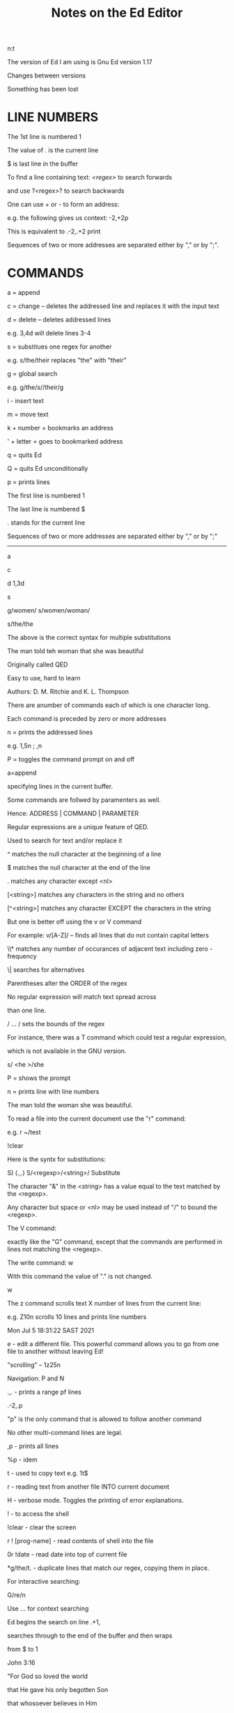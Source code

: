#+title: Notes on the Ed Editor
#+options: 
n:t

The version of Ed I am using is Gnu Ed version 1.17

Changes between versions

Something has been lost


* LINE NUMBERS

The 1st line is numbered 1

The value of . is the current line

$ is last line in the buffer

To find a line containing text: /<regex>/ to search forwards

and use ?<regex>? to search backwards

One can use + or - to form an address:

e.g. the following gives us context: -2,+2p

This is equivalent to .-2,.+2 print

Sequences of two or more addresses are separated either by "," or by ";".


* COMMANDS

a = append

c = change -- deletes the addressed line and replaces it with the input text

d = delete -- deletes addressed lines

e.g. 3,4d will delete lines 3-4

s = substitues one regex for another

e.g. s/the/their replaces "the" with "their"

g = global search

e.g. g/the/s//their/g

i - insert text

m = move text

k + number = bookmarks an address

' + letter = goes to bookmarked address

q = quits Ed

Q = quits Ed unconditionally

p = prints lines

The first line is numbered 1

The last line is numbered $

. stands for the current line

Sequences of two or more addresses are separated either by "," or by ";"

-------

a

c

d 1,3d

s

g/women/ s/women/woman/


s/the/the

The above is the correct syntax for multiple substitutions

The man told teh woman that she was beautiful

Originally called QED

Easy to use, hard to learn

Authors: D. M. Ritchie and K. L. Thompson

There are anumber of commands each of which is one character long.

Each command is preceded by zero or more addresses

n = prints the addressed lines

e.g. 1,5n ; ,n

P = toggles the command prompt on and off

a=append

specifying lines in the current buffer.

Some commands are follwed by paramenters as well.

Hence: ADDRESS | COMMAND | PARAMETER

Regular expressions are a unique feature of QED.

Used to search for text and/or replace it

^ matches the null character at the beginning of a line

$ matches the null character at the end of the line

. matches any character except <nl>

[<string>] matches any characters in the string and no others

[^<string>] matches any character EXCEPT the characters in the string

But one is better off using the v or V command

For example: v/[A-Z]/ -- finds all lines that do not contain capital letters


\\* matches any number of occurances of adjacent text including zero - frequency

\| searches for alternatives

Parentheses alter the ORDER of the regex

No regular expression will match text spread across

than one line.

/ ... / sets the bounds of the regex



For instance, there was a T command which could test a regular expression,

which is not available in the GNU version.

s/
<he
>/she

P = shows the prompt

n = prints line with line numbers

The man told the woman she was beautiful.

To read a file into the current document use the "r" command:

e.g. r ~/test

!clear

Here is the syntx for substitutions:

S) (.,.) S/<regexp>/<string>/ Substitute

The character "&" in the <string> has a value equal to the text matched by the <regexp>.

Any character but space or <nl> may be used instead of "/" to bound the <regexp>.

The V command:

exactly like the "G" command, except that the commands are performed in lines not matching the
 <regexp>.

The write command: w

With this command the value of "." is not changed.

w

The z command scrolls text X number of lines from the current line:

e.g. Z10n scrolls 10 lines and prints line numbers

Mon Jul  5 18:31:22 SAST 2021

e - edit a different file. This powerful command allows you to go from one file to another
 without leaving Ed!

"scrolling" -- 1z25n

Navigation: P and N

.,. - prints a range pf lines

.-2,.p

"p" is the only command that is allowed to follow another command

No other multi-command lines are legal.

,p - prints all lines

%p - idem

t - used to copy text e.g. 1t$

r - reading text from another file INTO current document

H - verbose mode. Toggles the printing of error explanations.

! - to access the shell

!clear - clear the screen

r ! [prog-name] - read contents of shell into the file

0r !date - read date into top of current file

*g/the/t. - duplicate lines that match our regex, copying them in place.

For interactive searching:

G/re/n

Use /.../ for context searching

Ed begins the search on line .+1,

searches through to the end of the buffer and then wraps

from $ to 1

John 3:16

"For God so loved the world

that He gave his only begotten Son

that whosoever believes in Him

should not perish

but has everlasting life."

One can use a range of words to find something.

For e.g. in the above one could do a search for:

/For/,/life/n

An "address" need not be a line number.

Special character &

The & is another shorthand character âˆ’

it is used only on the right-hand part of a substitute

command "where it means whatever was matched on the left-hand side".

e.g. s/.*/(&)/

This means, "match the whole line and surround it by parentheses"

One can achieve the above effect on single words too.

e.g. s/single/"&"/p

The & can be used several times in a line; consider using the following:

s/.*/&? &!!/

to produce

Now is the time? Now is the time!!

The & is a special character only within the replacement text of a substitute command, and ha no

 special meaning elsewhere
a, i, c, -- are all terminated by .

If one uses "e" one should issue a "w" beforehand to save the buffer.

j - join lines. 1,2n - see what lines to join. l,2j - join lines 1 and 2 together

To add a space at the end of a line:  s/.*/& /

To add a space and then join two lines:

227g/.*/s//& /

227,228j

